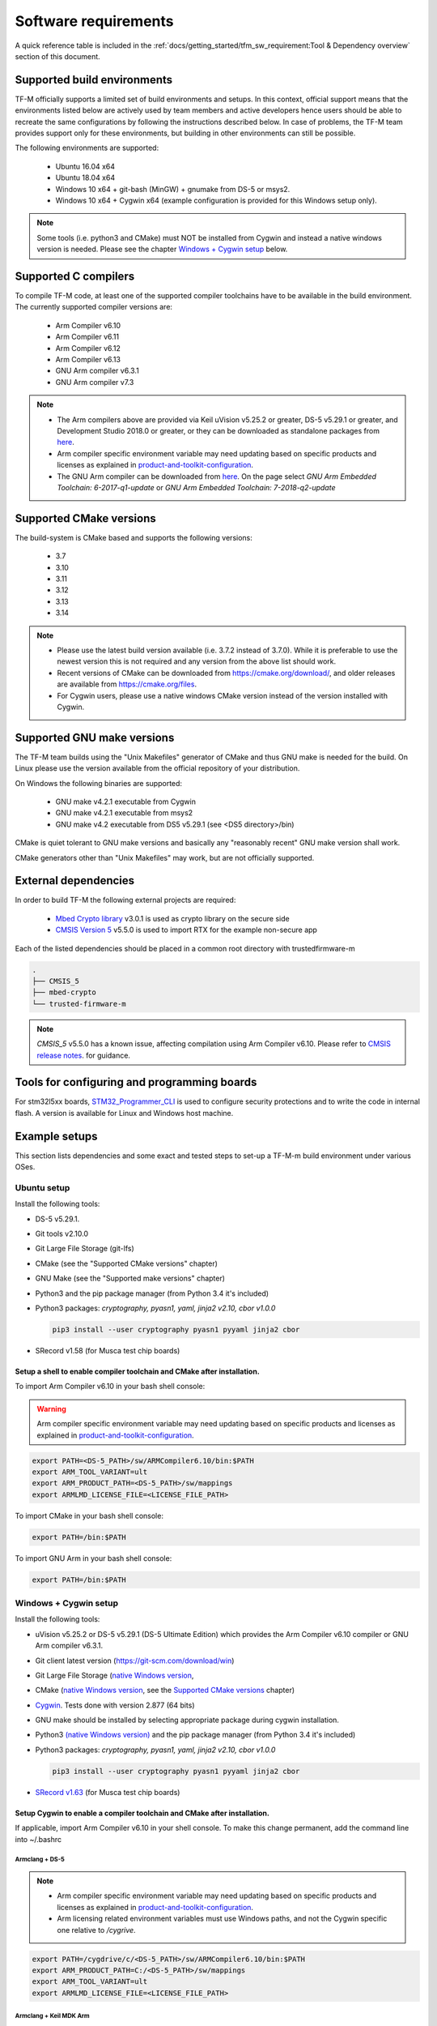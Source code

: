 #####################
Software requirements
#####################

.. |DS5_VERSION| replace:: v5.29.1
.. |KEIL_VERSION| replace:: v5.25.2
.. |DEV_STUDIO_VERSION| replace:: 2018.0

A quick reference table is included in the
:ref:`docs/getting_started/tfm_sw_requirement:Tool & Dependency overview` section
of this document.

****************************
Supported build environments
****************************

TF-M officially supports a limited set of build environments and setups. In
this context, official support means that the environments listed below
are actively used by team members and active developers hence users should
be able to recreate the same configurations by following the instructions
described below. In case of problems, the TF-M team provides support
only for these environments, but building in other environments can still be
possible.

The following environments are supported:

    - Ubuntu 16.04 x64
    - Ubuntu 18.04 x64
    - Windows 10 x64 + git-bash (MinGW) + gnumake from DS-5 or msys2.
    - Windows 10 x64 + Cygwin x64 (example configuration is provided for
      this Windows setup only).

.. note::
    Some tools (i.e. python3 and CMake) must NOT be installed from
    Cygwin and instead a native windows version is needed. Please see the
    chapter `Windows + Cygwin setup`_ below.

*********************
Supported C compilers
*********************

To compile TF-M code, at least one of the supported compiler toolchains have to
be available in the build environment. The currently supported compiler
versions are:

    - Arm Compiler v6.10
    - Arm Compiler v6.11
    - Arm Compiler v6.12
    - Arm Compiler v6.13
    - GNU Arm compiler v6.3.1
    - GNU Arm compiler v7.3

.. Note::
    - The Arm compilers above are provided via Keil uVision |KEIL_VERSION|
      or greater, DS-5 |DS5_VERSION| or greater, and Development Studio
      |DEV_STUDIO_VERSION| or greater, or they can be downloaded as standalone
      packages from
      `here <https://developer.arm.com/products/software-development-tools/compilers/arm-compiler/downloads/version-6>`__.

    - Arm compiler specific environment variable may need updating based
      on specific products and licenses as explained in
      `product-and-toolkit-configuration <https://developer.arm.com/products/software-development-tools/license-management/resources/product-and-toolkit-configuration>`__.

    - The GNU Arm compiler can be downloaded from
      `here <https://developer.arm.com/open-source/gnu-toolchain/gnu-rm/downloads>`__.
      On the page select *GNU Arm Embedded Toolchain: 6-2017-q1-update*
      or *GNU Arm Embedded Toolchain: 7-2018-q2-update*

************************
Supported CMake versions
************************

The build-system is CMake based and supports the following versions:

    - 3.7
    - 3.10
    - 3.11
    - 3.12
    - 3.13
    - 3.14

.. Note::
    - Please use the latest build version available (i.e. 3.7.2 instead of
      3.7.0).
      While it is preferable to use the newest version this is not required
      and any version from the above list should work.
    - Recent versions of CMake can be downloaded from
      https://cmake.org/download/, and older releases are available from
      https://cmake.org/files.
    - For Cygwin users, please use a native windows CMake version
      instead of the version installed with Cygwin.

***************************
Supported GNU make versions
***************************

The TF-M team builds using the "Unix Makefiles" generator of CMake and
thus GNU make is needed for the build. On Linux please use the version
available from the official repository of your distribution.

On Windows the following binaries are supported:

    - GNU make v4.2.1 executable from Cygwin
    - GNU make v4.2.1 executable from msys2
    - GNU make v4.2 executable from DS5 |DS5_VERSION| (see <DS5 directory>/bin)

CMake is quiet tolerant to GNU make versions and basically any
"reasonably recent" GNU make version shall work.

CMake generators other than "Unix Makefiles" may work, but are not
officially supported.

*********************
External dependencies
*********************

In order to build TF-M the following external projects are required:

    - `Mbed Crypto library <https://github.com/ARMmbed/mbed-crypto>`__ v3.0.1
      is used as crypto library on the secure side
    - `CMSIS Version 5 <https://github.com/ARM-software/CMSIS_5>`__ v5.5.0
      is used to import RTX for the example non-secure app

Each of the listed dependencies should be placed in a common root directory
with trustedfirmware-m

.. code-block:: bash

    .
    ├── CMSIS_5
    ├── mbed-crypto
    └── trusted-firmware-m

.. Note::
   `CMSIS_5` v5.5.0 has a known issue, affecting compilation using
   Arm Compiler v6.10. Please refer to
   `CMSIS release notes <https://github.com/ARM-software/CMSIS_5/releases>`__.
   for guidance.

********************************************
Tools for configuring and programming boards
********************************************

For stm32l5xx boards, `STM32_Programmer_CLI  <https://www.st.com/en/development-tools/stm32cubeprog.html>`__ 
is used to configure security protections and to write the code in internal flash.
A version is available for Linux and Windows host machine.

**************
Example setups
**************

This section lists dependencies and some exact and tested steps to set-up a
TF-M-m build environment under various OSes.

Ubuntu setup
============

Install the following tools:

- DS-5 |DS5_VERSION|.
- Git tools v2.10.0
- Git Large File Storage (git-lfs)
- CMake (see the "Supported CMake versions" chapter)
- GNU Make (see the "Supported make versions" chapter)
- Python3 and the pip package manager (from Python 3.4 it's included)
- Python3 packages: *cryptography, pyasn1, yaml, jinja2 v2.10, cbor v1.0.0*

  .. code-block:: bash

    pip3 install --user cryptography pyasn1 pyyaml jinja2 cbor

- SRecord v1.58 (for Musca test chip boards)

Setup a shell to enable compiler toolchain and CMake after installation.
------------------------------------------------------------------------

To import Arm Compiler v6.10 in your bash shell console:

.. Warning::
    Arm compiler specific environment variable may need updating based on
    specific products and licenses as explained in
    `product-and-toolkit-configuration <https://developer.arm.com/products/software-development-tools/license-management/resources/product-and-toolkit-configuration>`__.

.. code-block:: bash

    export PATH=<DS-5_PATH>/sw/ARMCompiler6.10/bin:$PATH
    export ARM_TOOL_VARIANT=ult
    export ARM_PRODUCT_PATH=<DS-5_PATH>/sw/mappings
    export ARMLMD_LICENSE_FILE=<LICENSE_FILE_PATH>

To import CMake in your bash shell console:

.. code-block:: bash

    export PATH=/bin:$PATH

To import GNU Arm in your bash shell console:

.. code-block:: bash

    export PATH=/bin:$PATH

Windows + Cygwin setup
======================

Install the following tools:

- uVision |KEIL_VERSION| or DS-5 |DS5_VERSION| (DS-5 Ultimate Edition) which
  provides the Arm Compiler v6.10 compiler or GNU Arm compiler v6.3.1.
- Git client latest version (https://git-scm.com/download/win)
- Git Large File Storage (`native Windows version <https://git-lfs.github.com/>`__,
- CMake (`native Windows version <https://cmake.org/download/>`__,
  see the `Supported CMake versions`_ chapter)
- `Cygwin <https://www.cygwin.com/>`__. Tests done with version 2.877
  (64 bits)
- GNU make should be installed by selecting appropriate package during
  cygwin
  installation.
- Python3 `(native Windows version) <https://www.python.org/downloads/>`__ and
  the pip package manager (from Python 3.4 it's included)
- Python3 packages: *cryptography, pyasn1, yaml, jinja2 v2.10, cbor v1.0.0*

  .. code-block:: bash

    pip3 install --user cryptography pyasn1 pyyaml jinja2 cbor

- `SRecord v1.63 <https://sourceforge.net/projects/srecord/>`__ (for Musca test
  chip boards)

Setup Cygwin to enable a compiler toolchain and CMake after installation.
-------------------------------------------------------------------------

If applicable, import Arm Compiler v6.10 in your shell console. To make this
change permanent, add the command line into ~/.bashrc

Armclang + DS-5
^^^^^^^^^^^^^^^
.. Note::

    - Arm compiler specific environment variable may need updating based on
      specific products and licenses as explained in
      `product-and-toolkit-configuration <https://developer.arm.com/products/software-development-tools/license-management/resources/product-and-toolkit-configuration>`__.
    - Arm licensing related environment variables must use Windows paths, and not
      the Cygwin specific one relative to */cygrive*.

.. code-block:: bash

    export PATH=/cygdrive/c/<DS-5_PATH>/sw/ARMCompiler6.10/bin:$PATH
    export ARM_PRODUCT_PATH=C:/<DS-5_PATH>/sw/mappings
    export ARM_TOOL_VARIANT=ult
    export ARMLMD_LICENSE_FILE=<LICENSE_FILE_PATH>

Armclang + Keil MDK Arm
^^^^^^^^^^^^^^^^^^^^^^^

.. Note::

    - Arm compiler specific environment variable may need updating based
      on specific products and licenses as explained in
      `product-and-toolkit-configuration <https://developer.arm.com/products/software-development-tools/license-management/resources/product-and-toolkit-configuration>`__.

.. code-block:: bash

    export PATH=/cygdrive/c/<uVision path>/ARM/ARMCLANG/bin:$PATH

GNU Arm
^^^^^^^

If applicable, import GNU Arm compiler v6.3.1 in your shell console. To make
this change permanent, add the command line into ~/.bashrc

.. code-block:: bash

    export PATH=<GNU Arm path>/bin:$PATH

CMake
^^^^^

To import CMake in your bash shell console:

.. code-block:: bash

    export PATH=/cygdrive/c/<CMake path>/bin:$PATH

Building the documentation
==========================

The build system is prepared to support generation of two documents.
The Reference Manual which is Doxygen based, and the User Guide which is
Sphinx based. Both document can be generated in HTML and PDF format.

.. Note::

    Support for document generation in the build environment is not mandatory.
    Missing document generation tools will not block building the TF-M
    firmware.

To compile the TF-M Reference Manual
------------------------------------

The following additional tools are needed:

    - Doxygen v1.8.0 or later
    - Graphviz dot v2.38.0 or later
    - PlantUML v1.2018.11 or later
    - Java runtime environment 1.8 or later (for running PlantUML)

For PDF generation the following tools are needed in addition to the
above list:

    - LaTeX
    - PdfLaTeX

Set-up the needed tools
^^^^^^^^^^^^^^^^^^^^^^^

Linux
"""""
.. code-block:: bash

    sudo apt-get install -y doxygen graphviz default-jre
    mkdir ~/plantuml
    curl -L http://sourceforge.net/projects/plantuml/files/plantuml.jar/download --output ~/plantuml/plantuml.jar

For PDF generation:

.. code-block:: bash

    sudo apt-get install -y doxygen-latex

Windows + Cygwin
""""""""""""""""

Download and install the following tools:
    - `Doxygen
      1.8.8 <https://sourceforge.net/projects/doxygen/files/snapshots/doxygen-1.8-svn/windows/doxygenw20140924_1_8_8.zip/download>`__
    - `Graphviz
      2.38 <https://graphviz.gitlab.io/_pages/Download/windows/graphviz-2.38.msi>`__
    - The Java runtime is part of the DS5 installation or can be
      `downloaded from here <https://www.java.com/en/download/>`__
    - `PlantUML <http://sourceforge.net/projects/plantuml/files/plantuml.jar/download>`__

For PDF generation:

    -  `MikTeX <https://miktex.org/download>`__

    .. Note::
        When building the documentation the first time, MikTeX might prompt for
        installing missing LaTeX components. Please allow the MikTeX package
        manager to set-up these.

Configure the shell
^^^^^^^^^^^^^^^^^^^

Linux
"""""

::

    export PLANTUML_JAR_PATH=~/plantuml/plantuml.jar

Windows + Cygwin
""""""""""""""""

Assumptions for the settings below:

    - plantuml.jar is available at c:\\plantuml\\plantuml.jar
    - doxygen, dot, and MikTeX binaries are available on the PATH.
    - Java JVM is used from DS5 installation.

::

    export PLANTUML_JAR_PATH=c:/plantuml/plantuml.jar
    export PATH=$PATH:/cygdrive/c/<DS-5 path>/sw/java/bin

To compile the TF-M User Guide
------------------------------

The following additional tools are needed:

    - Python3 and the following modules:
    - Sphinx v1.7.9
    - m2r v0.2.0
    - sphinxcontrib-plantuml
    - sphinx-rtd-theme
    - Graphviz dot v2.38.0 or later
    - PlantUML v1.2018.11 or later
    - Java runtime environment 1.8 or later (for running PlantUML)

For PDF generation the following tools are needed in addition to the
above list:

    - LaTeX
    - PdfLaTeX

Set-up the needed tools
^^^^^^^^^^^^^^^^^^^^^^^

Linux
"""""

.. code-block:: bash

    sudo apt-get install -y python3 graphviz default-jre
    pip --user install m2r Sphinx sphinx-rtd-theme sphinxcontrib-plantuml
    mkdir ~/plantuml
    curl -L http://sourceforge.net/projects/plantuml/files/plantuml.jar/download --output ~/plantuml/plantuml.jar

For PDF generation:

.. code-block:: bash

    sudo apt-get install -y doxygen-latex

Windows + Cygwin
""""""""""""""""
Download and install the following tools:
    - Python3 `(native Windows version) <https://www.python.org/downloads/>`__
    - Pip packages *m2r, Sphinx, sphinx-rtd-theme sphinxcontrib-plantuml*

      .. code-block:: bash

        pip --user install m2r Sphinx sphinx-rtd-theme sphinxcontrib-plantuml

    - `Graphviz 2.38 <https://graphviz.gitlab.io/_pages/Download/windows/graphviz-2.38.msi>`__
    - The Java runtime is part of the DS5 installation or can be
      `downloaded from here <https://www.java.com/en/download/>`__
    - `PlantUML <http://sourceforge.net/projects/plantuml/files/plantuml.jar/download>`__

For PDF generation:

-  `MikTeX <https://miktex.org/download>`__

.. Note::
     When building the documentation the first time, MikTeX might
     prompt for installing missing LaTeX components. Please allow the MikTeX
     package manager to set-up these.

Configure the shell
^^^^^^^^^^^^^^^^^^^

Linux
"""""
.. code-block:: bash

    export PLANTUML_JAR_PATH=~/plantuml/plantuml.jar

Windows + Cygwin
""""""""""""""""

Assumptions for the settings below:

    - plantuml.jar is available at c:\\plantuml\\plantuml.jar
    - doxygen, dot, and MikTeX binaries are available on the PATH.
    - Java JVM is used from DS5 installation.

.. code-block:: bash

    export PLANTUML_JAR_PATH=c:/plantuml/plantuml.jar
    export PATH=$PATH:/cygdrive/c/<DS-5 path>/sw/java/bin

**************************
Tool & Dependency overview
**************************

To build the TF-M firmware the following tools are needed:

.. csv-table:: Tool dependencies
   :header: "Name", "Version", "Component"

   "C compiler",See `Supported C compilers`_,"Firmware"
   "CMake",See `Supported CMake versions`_,
   "GNU Make",See `Supported GNU make versions`_,
   "CMSIS 5",See `External dependencies`_,
   "mbed-crypto",See `External dependencies`_,
   "Python",3.x,"Firmware, User Guide"
   "yaml",,"Firmware"
   "pyasn1",,"Firmware"
   "jinja2",,"Firmware"
   "cryptography",,"Firmware"
   "cbor",,"Firmware"
   "Doxygen",">1.8","Reference manual"
   "Sphinx",">1.4","User Guide"
   "sphinxcontrib-plantuml",,"User Guide"
   "sphinx-trd-theme",,"User Guide"
   "Git",,
   "PlantUML",">v1.2018.11","Reference Manual, User Guide"
   "Graphviz dot",">v2.38.0","Reference manual"
   "Java runtime environment (JRE)",">1.8","Reference Manual, User Guide"
   "LaTex",,"pdf version of Reference Manual and User Guide"
   "PdfLaTex",,"pdf version of Reference Manual and User Guide"

Dependency chain:

.. uml::

   @startuml
    skinparam state {
      BackgroundColor #92AEE0
      FontColor black
      FontSize 16
      AttributeFontColor black
      AttributeFontSize 16
      BackgroundColor<<pdf>> #A293E2
      BackgroundColor<<doc>> #90DED6
    }
    state fw as "Firmware" : TF-M binary
    state c_comp as "C Compiler" : C99
    state gmake as "GNU make"
    state u_guide as "User Guide" <<doc>>
    state refman as "Reference Manual" <<doc>>
    state rtd_theme as "sphinx-rtd-theme" <<doc>>
    state sphnix_puml as "sphinxcontrib-plantuml" <<doc>>
    state JRE as "JRE" <<doc>> : Java Runtime Environment
    state gwiz as "Graphwiz dot" <<doc>>
    state Sphinx as "Sphinx" <<doc>>
    state m2r as "m2r" <<doc>>
    state PlantUML as "PlantUML" <<doc>>
    state LaTex as "LaTex" <<pdf>>
    state PdfLaTex as "PdfLaTex" <<<<pdf>>>>
    state Doxygen as "Doxygen" <<doc>>

    [*] --> fw
    fw --> c_comp
    fw --> CMake
    CMake --> gmake
    fw --> cryptography
    fw --> pyasn1
    fw --> yaml
    fw --> jinja2
    fw --> cbor
    cryptography --> Python3
    pyasn1 --> Python3
    yaml --> Python3
    jinja2 --> Python3
    cbor --> Python3

    [*] --> u_guide
    u_guide --> Sphinx
    Sphinx --> m2r
    Sphinx --> rtd_theme
    Sphinx --> sphnix_puml
    m2r --> Python3
    rtd_theme --> Python3
    sphnix_puml --> Python3
    Sphinx --> PlantUML
    PlantUML --> JRE
    PlantUML --> gwiz
    Sphinx --> LaTex
    LaTex --> PdfLaTex

    [*] --> refman
    refman --> Doxygen
    Doxygen --> PlantUML
    Doxygen --> LaTex
    state Legend {
      state x as "For PDF generation only" <<pdf>>
      state y as "For document generation only" <<doc>>
      state z as "Mandatory"
    }

   @enduml

--------------

*Copyright (c) 2017-2020, Arm Limited. All rights reserved.*
